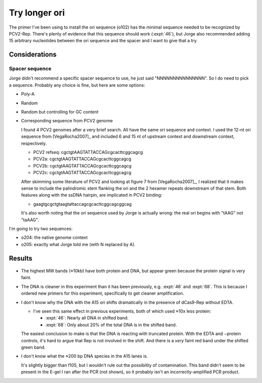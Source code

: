 **************
Try longer ori
**************

The primer I've been using to install the ori sequence (o102) has the minimal 
sequence needed to be recognized by PCV2-Rep.  There's plenty of evidence that 
this sequence should work (:expt:`46`), but Jorge also recommended adding 15 
arbitrary nucleotides between the ori sequence and the spacer and I want to 
give that a try.

Considerations
==============

Spacer sequence
---------------
Jorge didn't recommend a specific spacer sequence to use, he just said 
"NNNNNNNNNNNNNNN".  So I do need to pick a sequence.  Probably any choice is 
fine, but here are some options:

- Poly-A
- Random
- Random but controlling for GC content
- Corresponding sequence from PCV2 genome

  I found 4 PCV2 genomes after a very brief search.  All have the same ori 
  sequence and context.  I used the 12-nt ori sequence from [VegaRocha2007]_ 
  and included 6 and 15 nt of upstream context and downstream context, 
  respectively.

  - PCV2 refseq: cgctgtAAGTATTACCAGcgcacttcggcagcg
  - PCV2a:       cgctgtAAGTATTACCAGcgcacttcggcagcg
  - PCV2b:       cgctgtAAGTATTACCAGcgcacttcggcagcg
  - PCV2c:       cgctgtAAGTATTACCAGcgcacttcggcagcg

  After skimming some literature of PCV2 and looking at figure 7 from 
  [VegaRocha2007]_, I realized that it makes sense to include the palindromic 
  stem flanking the ori and the 2 hexamer repeats downstream of that stem.  
  Both features along with the ssDNA hairpin, are implicated in PCV2 binding:

  - gaagtgcgctgtaagtattaccagcgcacttcggcagcggcag

  It's also worth noting that the ori sequence used by Jorge is actually wrong: 
  the real ori begins with "tAAG" not "taAAG".

I'm going to try two sequences: 

- o204: the native genome context
- o205: exactly what Jorge told me (with N replaced by A).


Results
=======

.. figure:: 20201105_compare_ori_linkers.svg

- The highest MW bands (≈10kb) have both protein and DNA, but appear green 
  because the protein signal is very faint.

- The DNA is cleaner in this experiment than it has been previously, e.g.  
  :expt:`46` and :expt:`68`.  This is because I ordered new primers for this 
  experiment, specifically to get cleaner amplification.

- I don't know why the DNA with the A15 ori shifts dramatically in the presence 
  of dCas9-Rep without EDTA.

  - I've seen this same effect in previous experiments, both of which used ≈10x 
    less protein:

    - :expt:`46`: Nearly all DNA in shifted band.
    - :expt:`68`: Only about 20% of the total DNA is in the shifted band.

  The easiest conclusion to make is that the DNA is reacting with truncated 
  protein.  With the EDTA and −protein controls, it's hard to argue that Rep is 
  not involved in the shift.  And there is a *very* faint red band under the 
  shifted green band.

- I don't know what the ≈200 bp DNA species in the A15 lanes is.

  It's slightly bigger than f105, but I wouldn't rule out the possibility of 
  contamination.  This band didn't seem to be present in the E-gel I ran after 
  the PCR (not shown), so it probably isn't an incorrectly-amplified PCR 
  product.

